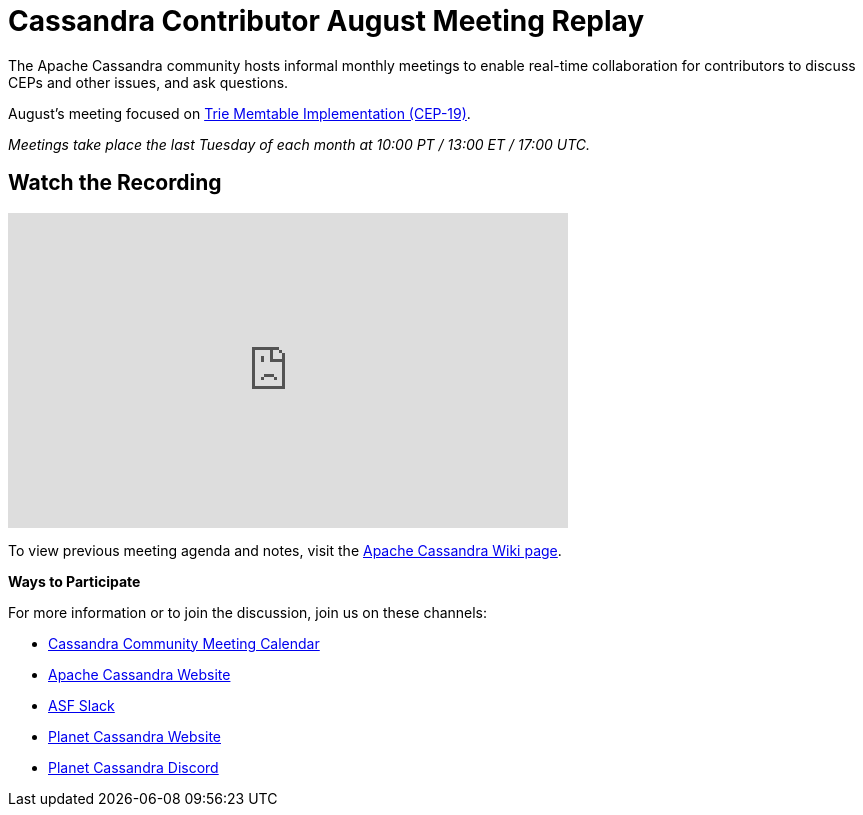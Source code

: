 = Cassandra Contributor August Meeting Replay
:page-layout: single-post
:page-role: blog-post
:page-post-date: August 31, 2023
:page-post-author: The Apache Cassandra Community
:description: Cassandra Contributor August Meeting Replay
:keywords: 

The Apache Cassandra community hosts informal monthly meetings to enable real-time collaboration for contributors to discuss CEPs and other issues, and ask questions. 

August’s meeting focused on https://cwiki.apache.org/confluence/display/CASSANDRA/CEP-19%3A+Trie+memtable+implementation[Trie Memtable Implementation (CEP-19)^].

_Meetings take place the last Tuesday of each month at 10:00 PT / 13:00 ET / 17:00 UTC._

== Watch the Recording

video::eKxj6s4vzmI[youtube,eKxj6s4vzmI,width=560,height=315]

To view previous meeting agenda and notes, visit the https://cwiki.apache.org/confluence/x/qo7JC[Apache Cassandra Wiki page^].  

*Ways to Participate*

For more information or to join the discussion, join us on these channels:

* https://calendar.google.com/calendar/b/1?cid=a2w5cHVoZ2s3cXRkdXFhdHRlOHRmZDVtcHNAZ3JvdXAuY2FsZW5kYXIuZ29vZ2xlLmNvbQ[Cassandra Community Meeting Calendar^]
* https://cassandra.apache.org/_/index.html[Apache Cassandra Website]
* https://the-asf.slack.com/ssb/redirect[ASF Slack^]
* https://planetcassandra.org/[Planet Cassandra Website^]
* https://discord.com/invite/Ut8YctQWac[Planet Cassandra Discord^]